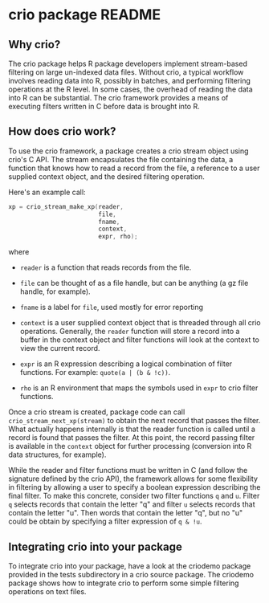 * crio package README
** Why crio?

The crio package helps R package developers implement stream-based
filtering on large un-indexed data files.  Without crio, a typical
workflow involves reading data into R, possibly in batches, and
performing filtering operations at the R level.  In some cases, the
overhead of reading the data into R can be substantial.  The crio
framework provides a means of executing filters written in C before
data is brought into R.

** How does crio work?

To use the crio framework, a package creates a crio stream object
using crio's C API.  The stream encapsulates the file containing the
data, a function that knows how to read a record from the file, a
reference to a user supplied context object, and the desired filtering
operation.

Here's an example call:

#+begin_src c
  xp = crio_stream_make_xp(reader,
                           file,
                           fname,
                           context,
                           expr, rho);
#+end_src

where

- =reader= is a function that reads records from
  the file.

- =file= can be thought of as a file handle, but can be anything (a gz
  file handle, for example).

- =fname= is a label for =file=, used mostly for error reporting

- =context= is a user supplied context object that is threaded through
  all crio operations.  Generally, the =reader= function will store a
  record into a buffer in the context object and filter functions will
  look at the context to view the current record.

- =expr= is an R expression describing a logical combination of filter
  functions.  For example: =quote(a | (b & !c))=.

- =rho= is an R environment that maps the symbols used in =expr= to
  crio filter functions.

Once a crio stream is created, package code can call
=crio_stream_next_xp(stream)= to obtain the next record that passes
the filter.  What actually happens internally is that the reader function is
called until a record is found that passes the filter.  At this point,
the record passing filter is available in the =context= object for
further processing (conversion into R data structures, for example).

While the reader and filter functions must be written in C (and follow
the signature defined by the crio API), the framework allows for some
flexibility in filtering by allowing a user to specify a boolean
expression describing the final filter.  To make this concrete,
consider two filter functions =q= and =u=.  Filter =q= selects records
that contain the letter "q" and filter =u= selects records that
contain the letter "u".  Then words that contain the letter "q", but
no "u" could be obtain by specifying a filter expression of =q & !u=.

** Integrating crio into your package

To integrate crio into your package, have a look at the criodemo
package provided in the tests subdirectory in a crio source package.
The criodemo package shows how to integrate crio to perform some
simple filtering operations on text files.
